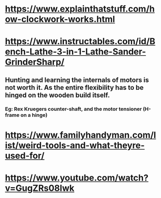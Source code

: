 * https://www.explainthatstuff.com/how-clockwork-works.html
* https://www.instructables.com/id/Bench-Lathe-3-in-1-Lathe-Sander-GrinderSharp/
** Hunting and learning the internals of motors is not worth it. As the entire flexibility has to be hinged on the wooden build itself. 
*** Eg: Rex Kruegers counter-shaft, and the motor tensioner (H-frame on a hinge)
* https://www.familyhandyman.com/list/weird-tools-and-what-theyre-used-for/
* https://www.youtube.com/watch?v=GugZRs08lwk
